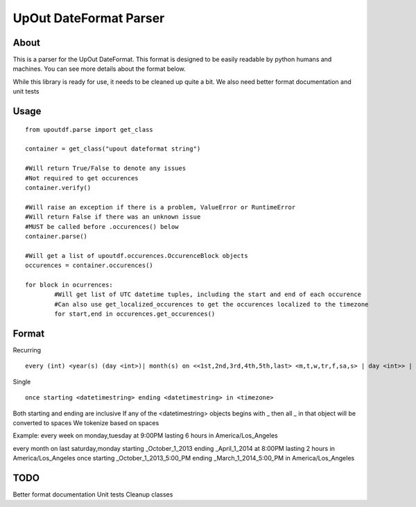 ==========
UpOut DateFormat Parser
==========

About
==========

This is a parser for the UpOut DateFormat. This format is designed to be easily readable by python humans and machines.
You can see more details about the format below.

While this library is ready for use, it needs to be cleaned up quite a bit. We also need better format documentation and unit tests


Usage
==========
::

	from upoutdf.parse import get_class

	container = get_class("upout dateformat string")

	#Will return True/False to denote any issues
	#Not required to get occurences
	container.verify()

	#Will raise an exception if there is a problem, ValueError or RuntimeError
	#Will return False if there was an unknown issue
	#MUST be called before .occurences() below
	container.parse()

	#Will get a list of upoutdf.occurences.OccurenceBlock objects
	occurences = container.occurences()

	for block in ocurrences:
		#Will get list of UTC datetime tuples, including the start and end of each occurence
		#Can also use get_localized_occurences to get the occurences localized to the timezone
		for start,end in occurences.get_occurences()

	

Format
==========
Recurring
::

	every (int) <year(s) (day <int>)| month(s) on <<1st,2nd,3rd,4th,5th,last> <m,t,w,tr,f,sa,s> | day <int>> | week(s) on <m,t,w,tr,f,sa,s> | day(s)> (starting <datetimestring>) (ending <datetimestring>) (repeating <int> times) at <timestamp> lasting <int> <hours,minutes,seconds> in <timezone>

Single
::
	once starting <datetimestring> ending <datetimestring> in <timezone>

Both starting and ending are inclusive
If any of the <datetimestring> objects begins with _ then all _ in that object will be converted to spaces
We tokenize based on spaces

Example:
every week on monday,tuesday at 9:00PM lasting 6 hours in America/Los_Angeles

every month on last saturday,monday starting _October_1_2013 ending _April_1_2014 at 8:00PM lasting 2 hours in America/Los_Angeles
once starting _October_1_2013_5:00_PM ending _March_1_2014_5:00_PM in America/Los_Angeles

TODO
==========
Better format documentation
Unit tests
Cleanup classes

